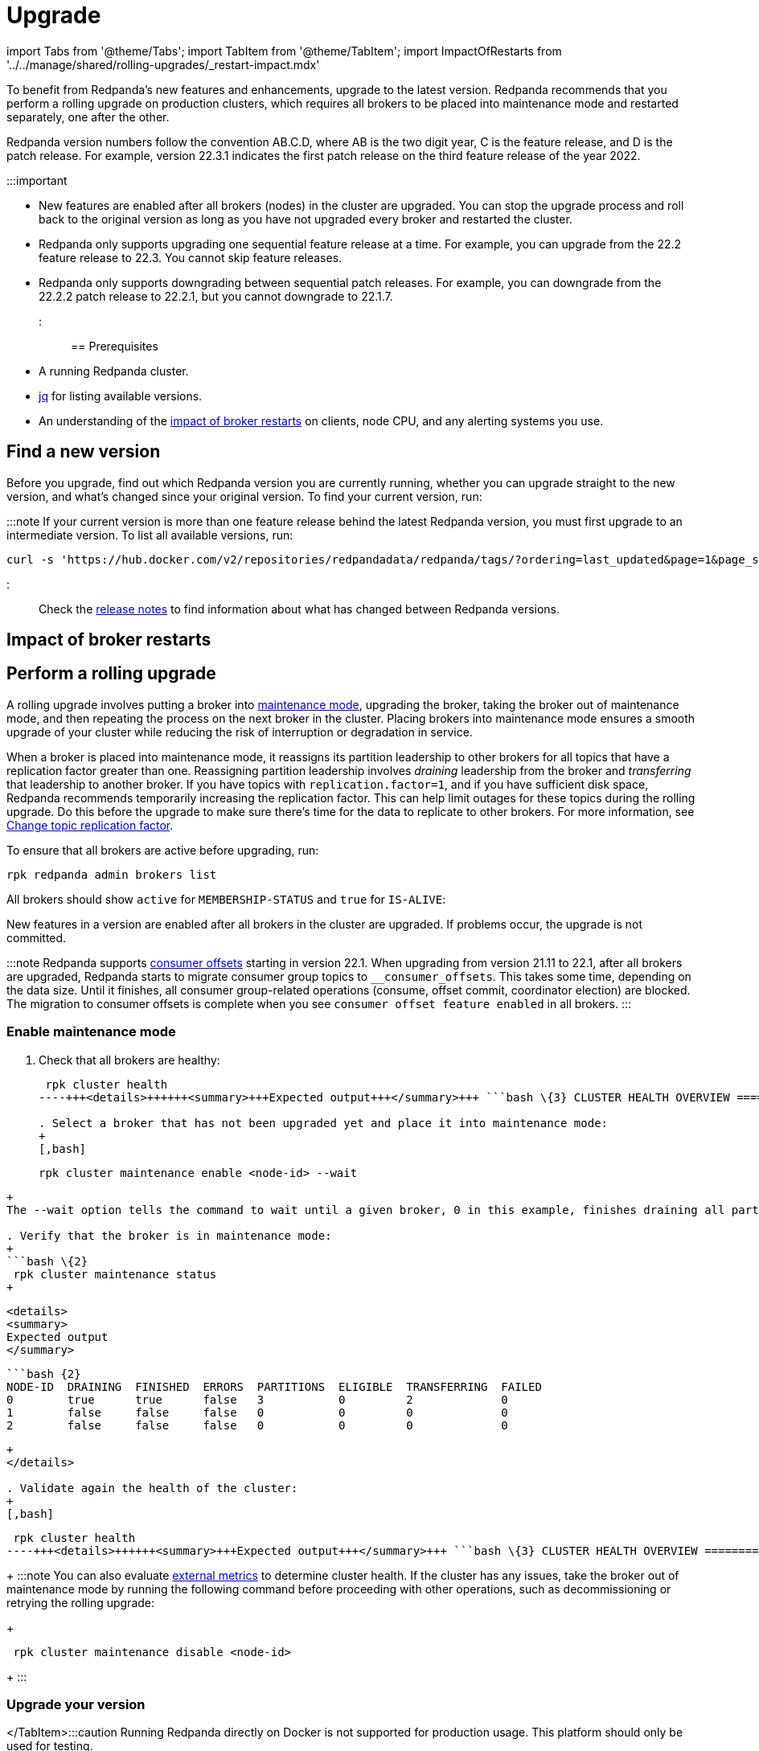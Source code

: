 = Upgrade
:description: To benefit from Redpanda's new features and enhancements, use rolling upgrades to upgrade to the latest version. New features are available after all brokers (nodes) in the cluster are upgraded and restarted.

import Tabs from '@theme/Tabs';
import TabItem from '@theme/TabItem';
import ImpactOfRestarts from '../../manage/shared/rolling-upgrades/_restart-impact.mdx'

To benefit from Redpanda's new features and enhancements, upgrade to the latest version. Redpanda recommends that you perform a rolling upgrade on production clusters, which requires all brokers to be placed into maintenance mode and restarted separately, one after the other.

Redpanda version numbers follow the convention AB.C.D, where AB is the two digit year, C is the feature release, and D is the patch release. For example, version 22.3.1 indicates the first patch release on the third feature release of the year 2022.

:::important

* New features are enabled after all brokers (nodes) in the cluster are upgraded. You can stop the upgrade process and roll back to the original version as long as you have not upgraded every broker and restarted the cluster.
* Redpanda only supports upgrading one sequential feature release at a time. For example, you can upgrade from the 22.2 feature release to 22.3. You cannot skip feature releases.
* Redpanda only supports downgrading between sequential patch releases. For example, you can downgrade from the 22.2.2 patch release to 22.2.1, but you cannot downgrade to 22.1.7.
:::

== Prerequisites

* A running Redpanda cluster.
* https://stedolan.github.io/jq/download/[jq] for listing available versions.
* An understanding of the <<impact-of-broker-restarts,impact of broker restarts>> on clients, node CPU, and any alerting systems you use.

== Find a new version

Before you upgrade, find out which Redpanda version you are currently running, whether you can upgrade straight to the new version, and what's changed since your original version. To find your current version, run:

////
[tabs]
=====
Linux::
+
--
[,bash]
----
rpk redpanda admin brokers list
----

For all available flags, see the xref:reference:rpk:rpk-redpanda:rpk-redpanda-admin-brokers-list.adoc[`rpk redpanda admin brokers list` command reference].

--
Docker::
+
--
:::caution
Running Redpanda directly on Docker is not supported for production usage. This platform should only be used for testing.
:::

[,bash]
----
docker exec -it <container_name><container_tag> rpk version
----

Remember to replace the variables `<container_name>` and `<container_tag>`. The container tag determines which version of `rpk` to use. The release process bundles `rpk` and `Redpanda` into the same container tag with the same version.

--
macOS::
+
--
[,bash]
----
brew list --versions | grep redpanda
----

--
=====
////

////
.Example output
[%collapsible]
====
```bash
v22.3.11 (rev 9eefb90)

```
====
////

:::note
If your current version is more than one feature release behind the latest Redpanda version, you must first upgrade to an intermediate version. To list all available versions, run:

[,bash]
----
curl -s 'https://hub.docker.com/v2/repositories/redpandadata/redpanda/tags/?ordering=last_updated&page=1&page_size=50' | jq -r '.results[].name'
----

:::

Check the https://github.com/redpanda-data/redpanda/releases[release notes] to find information about what has changed between Redpanda versions.

== Impact of broker restarts+++<ImpactOfRestarts>++++++</ImpactOfRestarts>+++

== Perform a rolling upgrade

A rolling upgrade involves putting a broker into xref::node-management.adoc[maintenance mode], upgrading the broker, taking the broker out of maintenance mode, and then repeating the process on the next broker in the cluster. Placing brokers into maintenance mode ensures a smooth upgrade of your cluster while reducing the risk of interruption or degradation in service.

When a broker is placed into maintenance mode, it reassigns its partition leadership to other brokers for all topics that have a replication factor greater than one. Reassigning partition leadership involves _draining_ leadership from the broker and _transferring_ that leadership to another broker. If you have topics with `replication.factor=1`, and if you have sufficient disk space, Redpanda recommends temporarily increasing the replication factor. This can help limit outages for these topics during the rolling upgrade. Do this before the upgrade to make sure there's time for the data to replicate to other brokers. For more information, see xref:data-migration:.adoc#change-topic-replication-factor[Change topic replication factor].

To ensure that all brokers are active before upgrading, run:

[,bash]
----
rpk redpanda admin brokers list
----

All brokers should show `active` for `MEMBERSHIP-STATUS` and `true` for `IS-ALIVE`:

////
.Example output
[%collapsible]
====
```
NODE-ID  NUM-CORES  MEMBERSHIP-STATUS  IS-ALIVE  BROKER-VERSION
0        1          active             true      v22.3.11
1        1          active             true      v22.3.11
2        1          active             true      v22.3.11
```
====
////

New features in a version are enabled after all brokers in the cluster are upgraded. If problems occur, the upgrade is not committed.

:::note
Redpanda supports xref:develop:consume-data:consumer-offsets.adoc[consumer offsets] starting in version 22.1. When upgrading from version 21.11 to 22.1, after all brokers are upgraded, Redpanda starts to migrate consumer group topics to `__consumer_offsets`. This takes some time, depending on the data size. Until it finishes, all consumer group-related operations (consume, offset commit, coordinator election) are blocked. The migration to consumer offsets is complete when you see `consumer offset feature enabled` in all brokers.
:::

=== Enable maintenance mode

. Check that all brokers are healthy:
+
[,bash]
----
 rpk cluster health
----+++<details>++++++<summary>+++Expected output+++</summary>+++ ```bash \{3} CLUSTER HEALTH OVERVIEW ======================= Healthy: true Controller ID: 0 All nodes: [0 1 2] Nodes down: [] Leaderless partitions: [] Under-replicated partitions: [] ```+++</details>+++

. Select a broker that has not been upgraded yet and place it into maintenance mode:
+
[,bash]
----
 rpk cluster maintenance enable <node-id> --wait
----
+
The --wait option tells the command to wait until a given broker, 0 in this example, finishes draining all partitions it originally served. After the partition draining completes, the command completes.+++<details>++++++<summary>+++Expected output+++</summary>+++ ``` Successfully enabled maintenance mode for node 0 Waiting for node to drain\... NODE-ID DRAINING FINISHED ERRORS PARTITIONS ELIGIBLE TRANSFERRING FAILED 0 false false false 0 0 0 0 0 false false false 0 0 0 0 0 false false false 0 0 0 0 0 false false false 0 0 0 0 0 false false false 0 0 0 0 0 false false false 0 0 0 0 0 true true false 3 0 2 0 ```+++</details>+++

. Verify that the broker is in maintenance mode:
+
```bash \{2}
 rpk cluster maintenance status
+
----

 <details>
 <summary>
 Expected output
 </summary>

 ```bash {2}
 NODE-ID  DRAINING  FINISHED  ERRORS  PARTITIONS  ELIGIBLE  TRANSFERRING  FAILED
 0        true      true      false   3           0         2             0
 1        false     false     false   0           0         0             0
 2        false     false     false   0           0         0             0
----
+
</details>

. Validate again the health of the cluster:
+
[,bash]
----
 rpk cluster health
----+++<details>++++++<summary>+++Expected output+++</summary>+++ ```bash \{3} CLUSTER HEALTH OVERVIEW ======================= Healthy: true Controller ID: 0 All nodes: [0 1 2] Nodes down: [] Leaderless partitions: [] Under-replicated partitions: [] ```+++</details>+++
+
:::note
 You can also evaluate xref::monitoring.adoc[external metrics] to determine cluster health. If the cluster has any issues, take the broker out of maintenance mode by running the following command before proceeding with other operations, such as decommissioning or retrying the rolling upgrade:
+
[,bash]
----
 rpk cluster maintenance disable <node-id>
----
+
:::

=== Upgrade your version

////
[tabs]
=====
Linux::
+
--
For Linux distributions, the process changes according to the distribution:+++<Tabs>++++++<TabItem value="fedora-redhat" label="Fedora/RedHat" default="">+++On the terminal, run: ```bash sudo yum update redpanda ```+++</TabItem>++++++</Tabs>+++

--
Debian/Ubuntu::
+
--
On the terminal, run:

[,bash]
----
sudo apt update
sudo apt install redpanda
----

--
=====
////

</TabItem>+++<TabItem value="upgrade-docker" label="Docker" default="">+++:::caution Running Redpanda directly on Docker is not supported for production usage. This platform should only be used for testing. ::: To perform an upgrade you must replace the current image with a new one. First, check which image is currently running on your Docker: ```bash docker ps ``` Stop and remove Redpanda's container(s): ```bash docker stop +++<container_id>+++\... docker rm +++<container_id>+++``` Remove current images: ```bash docker rmi +++<image_id>+++``` Pull the desired Redpanda's version, or adjust the setting to `latest` in the `version` tag: ```bash docker pull docker.redpanda.com/redpandadata/redpanda:+++<version>+++``` After it completes, restart the cluster: ```bash docker restart +++<container_name>+++``` For more information, see [Redpanda Quickstart for Docker](../../../get-started/quick-start/?quickstart=docker#prerequisites). </TabItem> +++<TabItem value="upgrade-macos" label="macOS" default="">+++If you previously installed Redpanda with brew, run: ```bash brew upgrade redpanda-data/tap/redpanda ``` For installations from binary files, download the preferred version from the release list and then overwrite the current rpk file in the installed location.+++</TabItem>+++ </Tabs> ### Check metrics Check the following metrics before continuing with the upgrade: | Metric | Description | | --- | --- | [redpanda_kafka_under_replicated_replicas](../../../reference/public-metrics-reference/#redpanda_kafka_under_replicated_replicas) | If this shows any non-zero value, then replication cannot catch up, and the upgrade should be paused. | | [redpanda_cluster_unavailable_partitions](../../../reference/public-metrics-reference/#redpanda_cluster_unavailable_partitions) | Before restart, wait for this to show zero unavailable partitions. | | [redpanda_kafka_request_bytes_total](../../../reference/public-metrics-reference/#redpanda_kafka_request_bytes_total)| Before restart, the produce and consume rate for each broker should recover to the pre-upgrade value. | | [redpanda_kafka_request_latency_seconds](../../../reference/public-metrics-reference/#redpanda_kafka_request_latency_seconds) | Before restart, the p99 histogram should recover to the pre-upgrade value. | | [redpanda_rpc_request_latency_seconds](../../../reference/public-metrics-reference/#redpanda_rpc_request_latency_seconds) | Before restart, the p99 histogram should recover to the pre-upgrade value. | | [redpanda_cpu_busy_seconds_total](../../../reference/public-metrics-reference/#redpanda_cpu_busy_seconds_total) | Check the CPU utilization. The derivative gives you a 0.0-1.0 value for how much time the core was busy in a given second. | ### Restart broker Restart the broker's Redpanda service with [`rpk redpanda stop`](../../../reference/rpk/rpk-redpanda/rpk-redpanda-stop), then [`rpk redpanda start`](../../../reference/rpk/rpk-redpanda/rpk-redpanda-start). ### Disable maintenance mode After you've successfully upgraded the broker: 1. Take the broker out of maintenance mode: ```bash rpk cluster maintenance disable +++<node-id>+++``` +++<details>++++++<summary>+++Expected output+++</summary>+++ ```bash Successfully disabled maintenance mode for node 0 ```+++</details>+++ 2. Ensure that the broker is no longer in maintenance mode: ```bash rpk cluster maintenance status ``` +++<details>++++++<summary>+++Expected output+++</summary>+++ ```bash \{2} NODE-ID DRAINING FINISHED ERRORS PARTITIONS ELIGIBLE TRANSFERRING FAILED 0 false false false 0 0 0 0 1 false false false 0 0 0 0 2 false false false 0 0 0 0 ```+++</details>+++ ### Post-upgrade tasks To verify that the cluster is running properly, run: ```bash rpk cluster health ``` To view additional information about your brokers, run: ```bash rpk redpanda admin brokers list ``` ## Suggested reading To set up a real-time dashboard to monitor your cluster health, see [Monitor Redpanda](../../monitoring).+++</node-id>++++++</container_name>++++++</version>++++++</image_id>++++++</container_id>++++++</container_id>++++++</TabItem>+++
